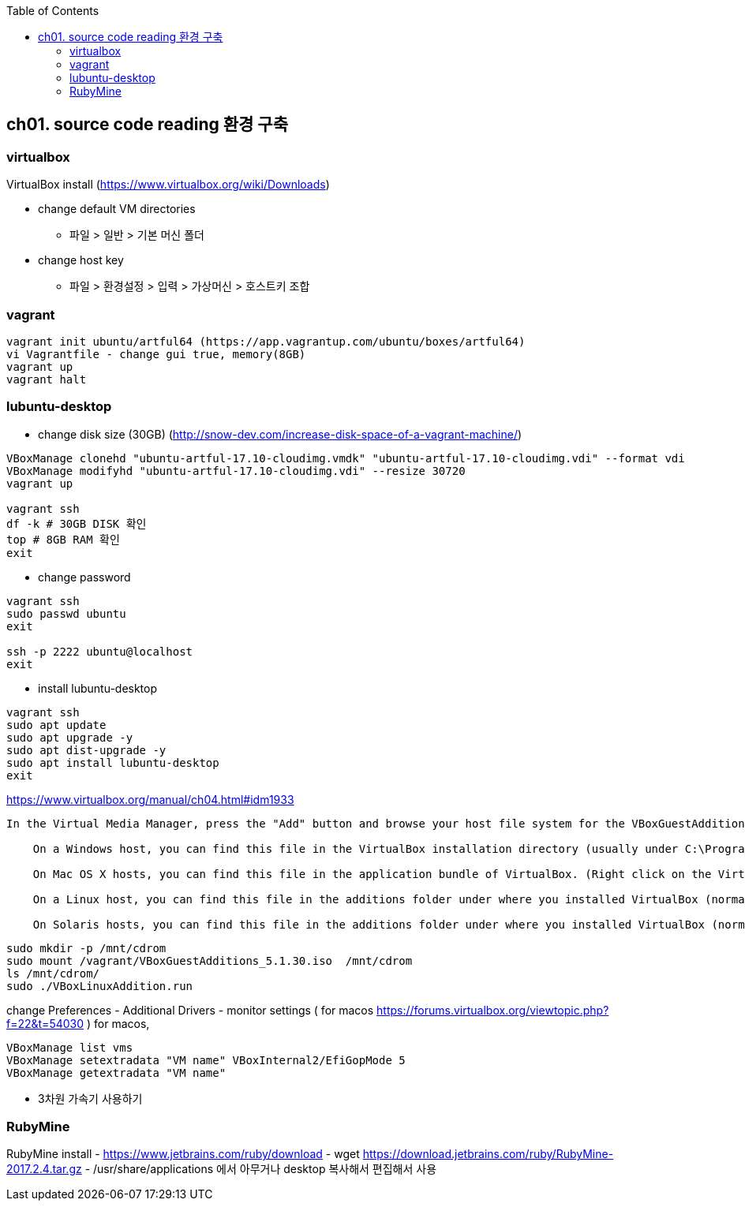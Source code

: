 :toc:

== ch01. source code reading 환경 구축

=== virtualbox

VirtualBox install (https://www.virtualbox.org/wiki/Downloads)

* change default VM directories
  - 파일 > 일반 > 기본 머신 폴더
* change host key
  - 파일 > 환경설정 > 입력 > 가상머신 > 호스트키 조합

=== vagrant

```
vagrant init ubuntu/artful64 (https://app.vagrantup.com/ubuntu/boxes/artful64)
vi Vagrantfile - change gui true, memory(8GB)
vagrant up
vagrant halt
```

=== lubuntu-desktop

* change disk size (30GB) (http://snow-dev.com/increase-disk-space-of-a-vagrant-machine/)
```
VBoxManage clonehd "ubuntu-artful-17.10-cloudimg.vmdk" "ubuntu-artful-17.10-cloudimg.vdi" --format vdi
VBoxManage modifyhd "ubuntu-artful-17.10-cloudimg.vdi" --resize 30720
vagrant up

vagrant ssh
df -k # 30GB DISK 확인
top # 8GB RAM 확인
exit
```

* change password
```
vagrant ssh
sudo passwd ubuntu
exit

ssh -p 2222 ubuntu@localhost
exit
```

* install lubuntu-desktop
```
vagrant ssh
sudo apt update
sudo apt upgrade -y
sudo apt dist-upgrade -y
sudo apt install lubuntu-desktop
exit
```

[4.2. Installing and Maintaining Guest Additions]
https://www.virtualbox.org/manual/ch04.html#idm1933
```
In the Virtual Media Manager, press the "Add" button and browse your host file system for the VBoxGuestAdditions.iso file:

    On a Windows host, you can find this file in the VirtualBox installation directory (usually under C:\Program files\Oracle\VirtualBox ).

    On Mac OS X hosts, you can find this file in the application bundle of VirtualBox. (Right click on the VirtualBox icon in Finder and choose Show Package Contents. There it is located in the Contents/MacOS folder.)

    On a Linux host, you can find this file in the additions folder under where you installed VirtualBox (normally /opt/VirtualBox/).

    On Solaris hosts, you can find this file in the additions folder under where you installed VirtualBox (normally /opt/VirtualBox).
```
```
sudo mkdir -p /mnt/cdrom
sudo mount /vagrant/VBoxGuestAdditions_5.1.30.iso  /mnt/cdrom
ls /mnt/cdrom/
sudo ./VBoxLinuxAddition.run
```

change Preferences
 - Additional Drivers
 - monitor settings ( for macos https://forums.virtualbox.org/viewtopic.php?f=22&t=54030 )
   for macos, 

```
VBoxManage list vms
VBoxManage setextradata "VM name" VBoxInternal2/EfiGopMode 5
VBoxManage getextradata "VM name"
```

 - 3차원 가속기 사용하기

=== RubyMine

RubyMine install
- https://www.jetbrains.com/ruby/download
- wget https://download.jetbrains.com/ruby/RubyMine-2017.2.4.tar.gz
- /usr/share/applications 에서 아무거나 desktop 복사해서 편집해서 사용
